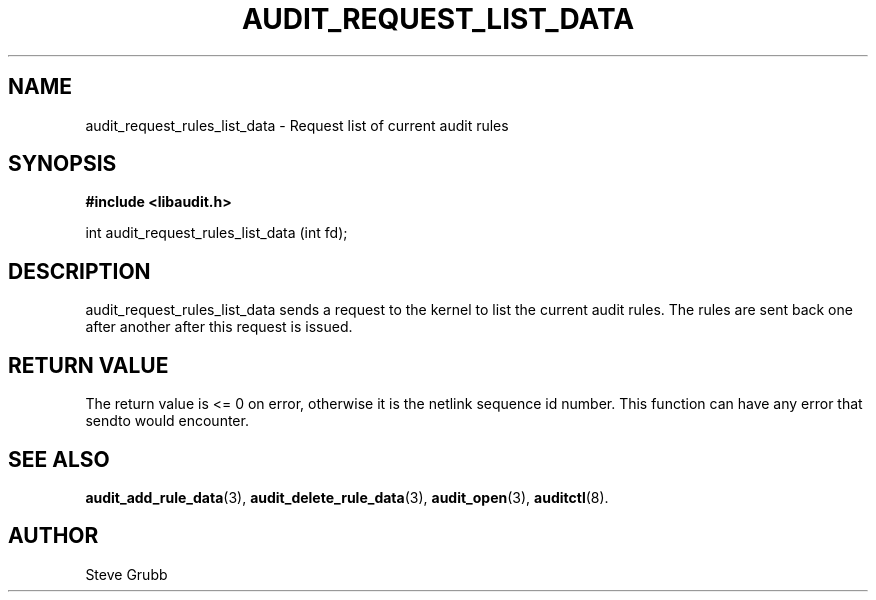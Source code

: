 .TH "AUDIT_REQUEST_LIST_DATA" "3" "Oct 2006" "Red Hat" "Linux Audit API"
.SH NAME
audit_request_rules_list_data \- Request list of current audit rules
.SH "SYNOPSIS"
.B #include <libaudit.h>
.sp
int audit_request_rules_list_data (int fd);

.SH "DESCRIPTION"

audit_request_rules_list_data sends a request to the kernel to list the current audit rules. The rules are sent back one after another after this request is issued.

.SH "RETURN VALUE"

The return value is <= 0 on error, otherwise it is the netlink sequence id number. This function can have any error that sendto would encounter.

.SH "SEE ALSO"

.BR audit_add_rule_data (3),
.BR audit_delete_rule_data (3),
.BR audit_open (3),
.BR auditctl (8).

.SH AUTHOR
Steve Grubb
